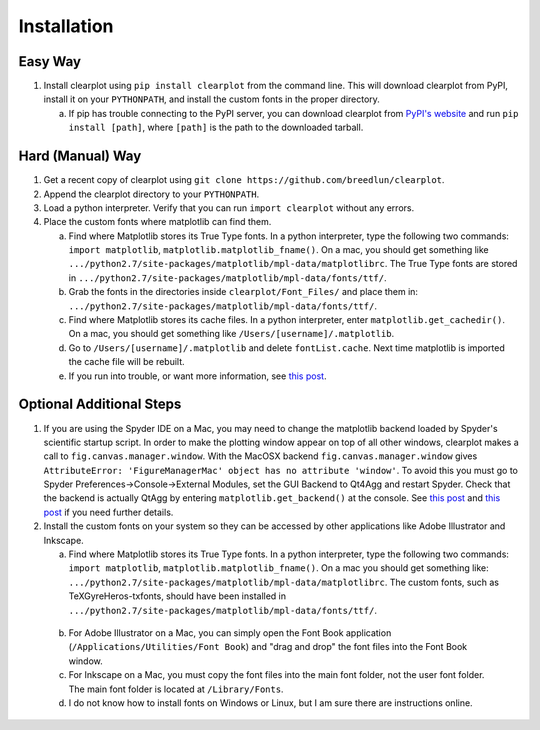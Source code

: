 Installation
============

Easy Way
--------

1.  Install clearplot using ``pip install clearplot`` from the command line.  This will download clearplot from PyPI, install it on your ``PYTHONPATH``, and install the custom fonts in the proper directory.
    
    a.  If pip has trouble connecting to the PyPI server, you can download clearplot from `PyPI's website <https://pypi.python.org/pypi/clearplot>`__ and run ``pip install [path]``, where ``[path]`` is the path to the downloaded tarball.   

Hard (Manual) Way
-----------------

1.	Get a recent copy of clearplot using ``git clone https://github.com/breedlun/clearplot``.

2.  Append the clearplot directory to your ``PYTHONPATH``.

3.	Load a python interpreter.  Verify that you can run ``import clearplot`` without any errors.

4.  Place the custom fonts where matplotlib can find them.

    a.  Find where Matplotlib stores its True Type fonts.  In a python interpreter, type the following two commands: ``import matplotlib``, ``matplotlib.matplotlib_fname()``.  On a mac, you should get something like ``.../python2.7/site-packages/matplotlib/mpl-data/matplotlibrc``.  The True Type fonts are stored in ``.../python2.7/site-packages/matplotlib/mpl-data/fonts/ttf/``.
    
    b.  Grab the fonts in the directories inside ``clearplot/Font_Files/`` and place them in: ``.../python2.7/site-packages/matplotlib/mpl-data/fonts/ttf/``.
    
    c.  Find where Matplotlib stores its cache files.  In a python interpreter, enter ``matplotlib.get_cachedir()``.  On a mac, you should get something like ``/Users/[username]/.matplotlib``.
    
    d.  Go to ``/Users/[username]/.matplotlib`` and delete ``fontList.cache``.  Next time matplotlib is imported the cache file will be rebuilt.
    
    e.  If you run into trouble, or want more information, see `this post <http://blog.olgabotvinnik.com/post/35807476900/how-to-set-helvetica-as-the-default-sans-serif-font-in>`__.

Optional Additional Steps
-------------------------

1.	If you are using the Spyder IDE on a Mac, you may need to change the matplotlib backend loaded by Spyder's scientific startup script.  In order to make the plotting window appear on top of all other windows, clearplot makes a call to ``fig.canvas.manager.window``. With the MacOSX backend ``fig.canvas.manager.window`` gives ``AttributeError: 'FigureManagerMac' object has no attribute 'window'``.  To avoid this you must go to Spyder Preferences->Console->External Modules, set the GUI Backend to Qt4Agg and restart Spyder.  Check that the backend is actually QtAgg by entering ``matplotlib.get_backend()`` at the console. See `this post <http://stackoverflow.com/questions/20025077/how-do-i-display-a-matplotlib-figure-window-on-top-of-all-other-windows-in-spyde>`__ and `this post <http://stackoverflow.com/questions/26050709/matplotlib-trouble-reducing-figure-size-with-tkagg-backend>`__ if you need further details.

2.	Install the custom fonts on your system so they can be accessed by other applications like Adobe Illustrator and Inkscape.
	
	a.  Find where Matplotlib stores its True Type fonts.  In a python interpreter, type the following two commands: ``import matplotlib``, ``matplotlib.matplotlib_fname()``.  On a mac you should get something like: ``.../python2.7/site-packages/matplotlib/mpl-data/matplotlibrc``.  The custom fonts, such as TeXGyreHeros-txfonts, should have been installed in ``.../python2.7/site-packages/matplotlib/mpl-data/fonts/ttf/``.
    
    b.  For Adobe Illustrator on a Mac, you can simply open the Font Book application (``/Applications/Utilities/Font Book``) and "drag and drop" the font files into the Font Book window.
    
    c.  For Inkscape on a Mac, you must copy the font files into the main font folder, not the user font folder.  The main font folder is located at ``/Library/Fonts``.
    
    d.  I do not know how to install fonts on Windows or Linux, but I am sure there are instructions online.
